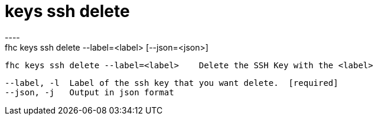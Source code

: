 [[keys-ssh-delete]]
= keys ssh delete
----
fhc keys ssh delete --label=<label> [--json=<json>]

  fhc keys ssh delete --label=<label>    Delete the SSH Key with the <label>


  --label, -l  Label of the ssh key that you want delete.  [required]
  --json, -j   Output in json format                     

----
